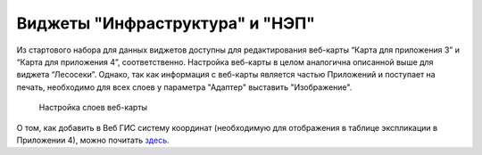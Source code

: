 .. sectionauthor:: Ekaterina Petrunenko <ekaterina.petrunenko@nextgis.com>

Виджеты "Инфраструктура" и "НЭП"
================================
Из стартового набора для данных виджетов доступны для редактирования веб-карты “Карта для приложения 3” и “Карта для приложения 4”, соответственно. Настройка веб-карты в целом аналогична описанной выше для виджета “Лесосеки”. Однако, так как информация с веб-карты является частью Приложений и поступает на печать, необходимо для всех слоев у параметра "Адаптер" выставить "Изображение".


 .. figure:: _static/admin_priloj3and4_1.png
   :name: admin_priloj3and4_1
   :align: center
   :width: 16cm

   Настройка слоев веб-карты
   
О том, как добавить в Веб ГИС систему координат (необходимую для отображения в таблице экспликации в Приложении 4), можно почитать `здесь <https://nextgis.ru/blog/crs-ngw/>`_.  
